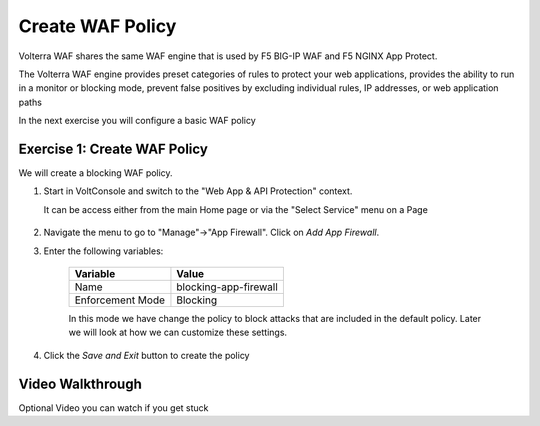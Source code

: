 Create WAF Policy
=================

Volterra WAF shares the same WAF engine that is used by F5 BIG-IP WAF and F5 NGINX App Protect.

The Volterra WAF engine provides preset categories of rules to protect your web 
applications, provides the ability to run in a monitor or blocking mode, prevent 
false positives by excluding individual rules, IP addresses, or web application paths

In the next exercise you will configure a basic WAF policy 

Exercise 1: Create WAF Policy
~~~~~~~~~~~~~~~~~~~~~~~~~~~~~~~~~~~~~~

We will create a blocking WAF policy.

#. Start in VoltConsole and switch to the "Web App & API Protection" context. 

   It can be access either from the main Home page or via the "Select Service" menu on a Page 

    |app-context|

#. Navigate the menu to go to "Manage"->"App Firewall". Click on *Add App Firewall*.


#. Enter the following variables:

    ================================= ============================================
    Variable                          Value
    ================================= ============================================
    Name                              blocking-app-firewall
    Enforcement Mode                  Blocking
    ================================= ============================================

    In this mode we have change the policy to block attacks that are included in 
    the default policy.  Later we will look at how we can customize these settings.

    .. image:: ../_static/blocking-app-firewall-policy.png

#. Click the *Save and Exit* button to create the policy

Video Walkthrough 
~~~~~~~~~~~~~~~~~
Optional Video you can watch if you get stuck

.. raw:: html
   
   <iframe width="560" height="315" src="https://www.youtube.com/embed/s-BHH0Qayfc?start=41" title="YouTube video player" frameborder="0" allow="accelerometer; autoplay; clipboard-write; encrypted-media; gyroscope; picture-in-picture" allowfullscreen></iframe>

.. |app-context| image:: ../_static/app-context.png
    :width: 25%